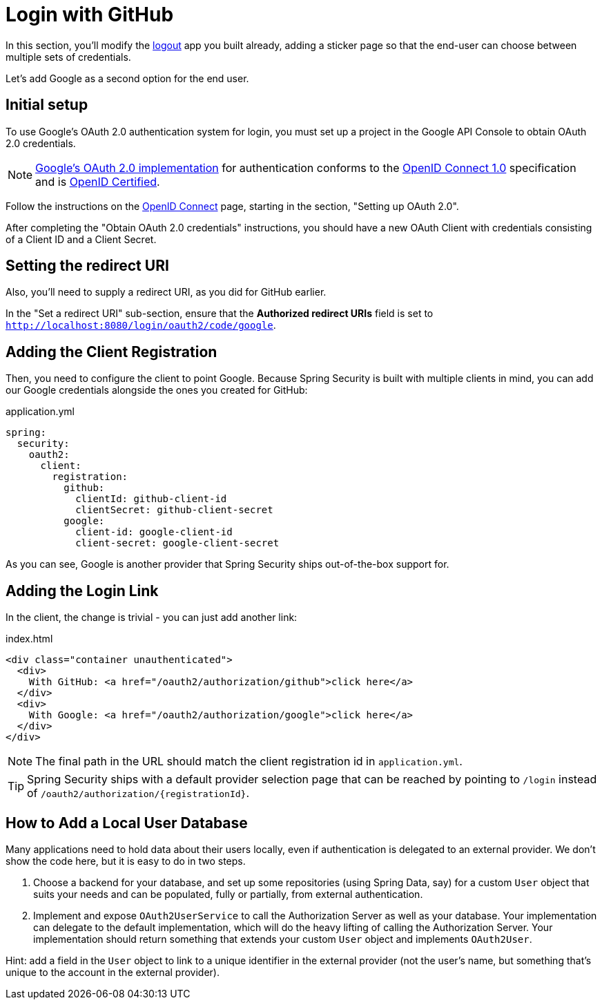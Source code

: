 [[_social_login_first_party]]
= Login with GitHub

In this section, you'll modify the <<_social_login_logout,logout>> app you built already, adding a sticker page so that the end-user can choose between multiple sets of credentials.

Let's add Google as a second option for the end user.

[[google-initial-setup]]
== Initial setup

To use Google's OAuth 2.0 authentication system for login, you must set up a project in the Google API Console to obtain OAuth 2.0 credentials.

NOTE: https://developers.google.com/identity/protocols/OpenIDConnect[Google's OAuth 2.0 implementation] for authentication conforms to the
 https://openid.net/connect/[OpenID Connect 1.0] specification and is https://openid.net/certification/[OpenID Certified].

Follow the instructions on the https://developers.google.com/identity/protocols/OpenIDConnect[OpenID Connect] page, starting in the section, "Setting up OAuth 2.0".

After completing the "Obtain OAuth 2.0 credentials" instructions, you should have a new OAuth Client with credentials consisting of a Client ID and a Client Secret.

[[google-redirect-uri]]
== Setting the redirect URI

Also, you'll need to supply a redirect URI, as you did for GitHub earlier.

In the "Set a redirect URI" sub-section, ensure that the *Authorized redirect URIs* field is set to `http://localhost:8080/login/oauth2/code/google`.

== Adding the Client Registration

Then, you need to configure the client to point Google.
Because Spring Security is built with multiple clients in mind, you can add our Google credentials alongside the ones you created for GitHub:

.application.yml
[source,yaml]
----
spring:
  security:
    oauth2:
      client:
        registration:
          github:
            clientId: github-client-id
            clientSecret: github-client-secret
          google:
            client-id: google-client-id
            client-secret: google-client-secret
----

As you can see, Google is another provider that Spring Security ships out-of-the-box support for.

== Adding the Login Link

In the client, the change is trivial - you can just add another link:

.index.html
[source,html]
----
<div class="container unauthenticated">
  <div>
    With GitHub: <a href="/oauth2/authorization/github">click here</a>
  </div>
  <div>
    With Google: <a href="/oauth2/authorization/google">click here</a>
  </div>
</div>
----

NOTE: The final path in the URL should match the client registration id in `application.yml`.

TIP: Spring Security ships with a default provider selection page that can be reached by pointing to `/login` instead of `/oauth2/authorization/{registrationId}`.

== How to Add a Local User Database

Many applications need to hold data about their users locally, even if authentication is delegated to an external provider.
We don't show the code here, but it is easy to do in two steps.

1. Choose a backend for your database, and set up some repositories (using Spring Data, say) for a custom `User` object that suits your needs and can be populated, fully or partially, from external authentication.

2. Implement and expose `OAuth2UserService` to call the Authorization Server as well as your database.
  Your implementation can delegate to the default implementation, which will do the heavy lifting of calling the Authorization Server.
  Your implementation should return something that extends your custom `User` object and implements `OAuth2User`.

Hint: add a field in the `User` object to link to a unique identifier in the external provider (not the user's name, but something that's unique to the account in the external provider).